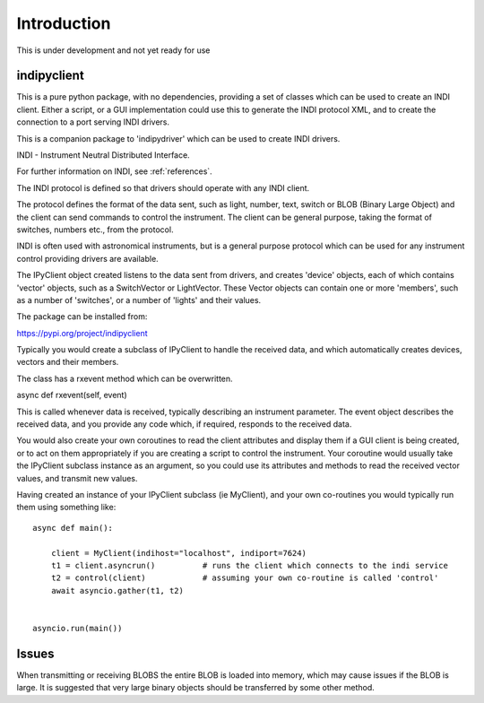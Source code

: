 Introduction
============


This is under development and not yet ready for use

indipyclient
^^^^^^^^^^^^

This is a pure python package, with no dependencies, providing a set of classes which can be used to create an INDI client. Either a script, or a GUI implementation could use this to generate the INDI protocol XML, and to create the connection to a port serving INDI drivers.

This is a companion package to 'indipydriver' which can be used to create INDI drivers.

INDI - Instrument Neutral Distributed Interface.

For further information on INDI, see :ref:`references`.

The INDI protocol is defined so that drivers should operate with any INDI client.

The protocol defines the format of the data sent, such as light, number, text, switch or BLOB (Binary Large Object) and the client can send commands to control the instrument.  The client can be general purpose, taking the format of switches, numbers etc., from the protocol.

INDI is often used with astronomical instruments, but is a general purpose protocol which can be used for any instrument control providing drivers are available.

The IPyClient object created listens to the data sent from drivers, and creates 'device' objects, each of which contains 'vector' objects, such as a SwitchVector or LightVector. These Vector objects can contain one or more 'members', such as a number of 'switches', or a number of 'lights' and their values.

The package can be installed from:

https://pypi.org/project/indipyclient

Typically you would create a subclass of IPyClient to handle the received data, and which automatically creates devices, vectors and their members.

The class has a rxevent method which can be overwritten.

async def rxevent(self, event)

This is called whenever data is received, typically describing an instrument parameter. The event object describes the received data, and you provide any code which, if required, responds to the received data.

You would also create your own coroutines to read the client attributes and display them if a GUI client is being created, or to act on them appropriately if you are creating a script to control the instrument. Your coroutine would usually take the IPyClient subclass instance as an argument, so you could use its attributes and methods to read the received vector values, and transmit new values.

Having created an instance of your IPyClient subclass (ie MyClient), and your own co-routines you would typically run them using something like::

    async def main():

        client = MyClient(indihost="localhost", indiport=7624)
        t1 = client.asyncrun()          # runs the client which connects to the indi service
        t2 = control(client)            # assuming your own co-routine is called 'control'
        await asyncio.gather(t1, t2)


    asyncio.run(main())



Issues
^^^^^^

When transmitting or receiving BLOBS the entire BLOB is loaded into memory, which may cause issues if the BLOB is large. It is suggested that very large binary objects should be transferred by some other method.
